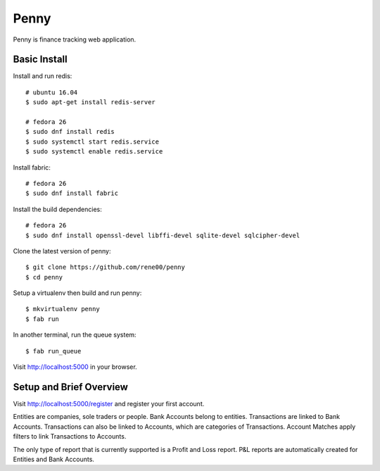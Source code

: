 =====
Penny
=====

Penny is finance tracking web application.

-------------
Basic Install
-------------

Install and run redis::

    # ubuntu 16.04
    $ sudo apt-get install redis-server

    # fedora 26
    $ sudo dnf install redis
    $ sudo systemctl start redis.service
    $ sudo systemctl enable redis.service

Install fabric::

    # fedora 26
    $ sudo dnf install fabric

Install the build dependencies::

    # fedora 26
    $ sudo dnf install openssl-devel libffi-devel sqlite-devel sqlcipher-devel

Clone the latest version of penny::

    $ git clone https://github.com/rene00/penny
    $ cd penny

Setup a virtualenv then build and run penny::

    $ mkvirtualenv penny
    $ fab run

In another terminal, run the queue system::

    $ fab run_queue

Visit http://localhost:5000 in your browser.

------------------------
Setup and Brief Overview
------------------------

Visit http://localhost:5000/register and register your first account.

Entities are companies, sole traders or people. Bank Accounts belong to
entities. Transactions are linked to Bank Accounts. Transactions can also be
linked to Accounts, which are categories of Transactions.  Account Matches
apply filters to link Transactions to Accounts.

The only type of report that is currently supported is a Profit and Loss
report. P&L reports are automatically created for Entities and Bank Accounts.
